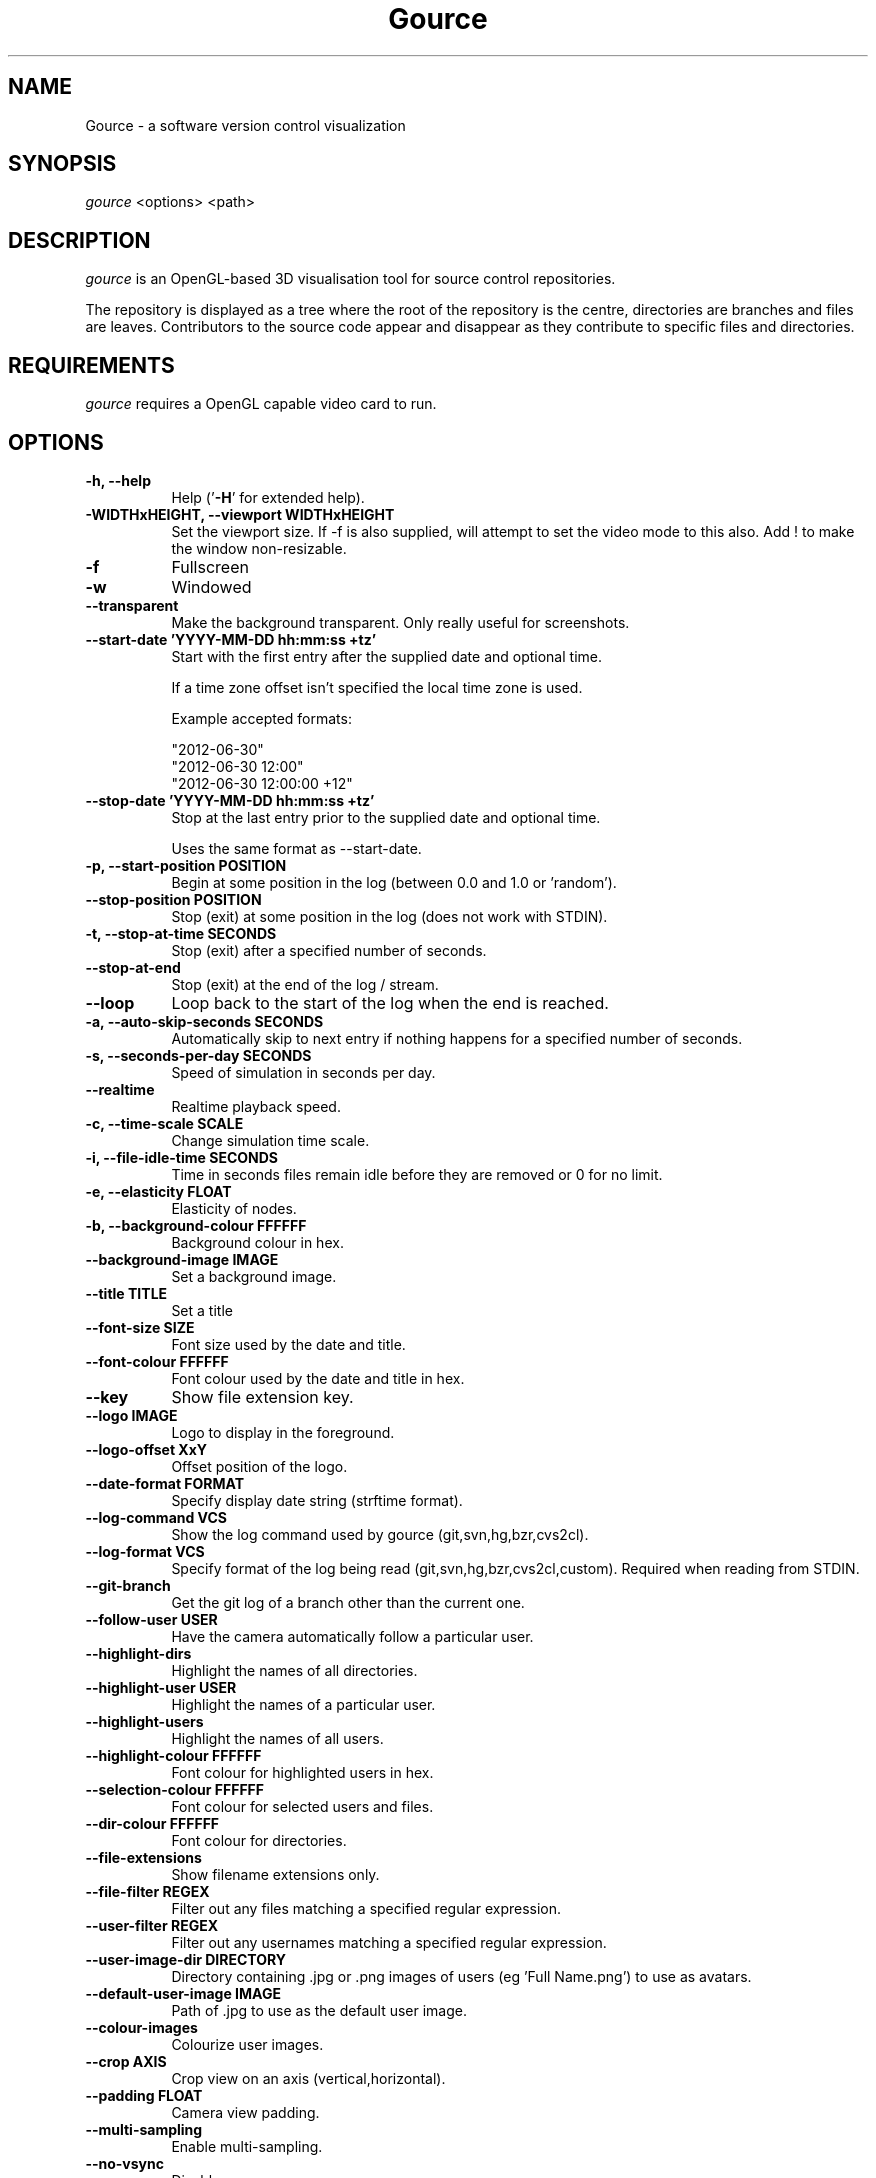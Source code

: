.TH Gource 1
.SH NAME
Gource - a software version control visualization
.SH SYNOPSIS
\fIgource\fR
<options> <path>
.SH DESCRIPTION
\fIgource\fR is an OpenGL-based 3D visualisation tool for source control repositories.

The repository is displayed as a tree where the root of the repository is the centre, directories are branches and files are leaves. Contributors to the source code appear and disappear as they contribute to specific files and directories.
.SH REQUIREMENTS
\fIgource\fR
requires a OpenGL capable video card to run.
.SH OPTIONS
.TP 8
\fB\-h, \-\-help\fR
Help ('\fB-H\fR' for extended help).
.TP
\fB\-WIDTHxHEIGHT, \-\-viewport WIDTHxHEIGHT\fR
Set the viewport size. If \-f is also supplied, will attempt to set the video mode to this also. Add ! to make the window non-resizable.
.TP
\fB\-f\fR
Fullscreen
.TP
\fB\-w\fR
Windowed
.TP
\fB\-\-transparent\fR
Make the background transparent. Only really useful for screenshots.
.TP
\fB\-\-start\-date 'YYYY\-MM\-DD hh:mm:ss +tz'\fR
Start with the first entry after the supplied date and optional time.

If a time zone offset isn't specified the local time zone is used.

Example accepted formats:

    "2012-06-30"
    "2012-06-30 12:00"
    "2012-06-30 12:00:00 +12"
.TP
\fB\-\-stop\-date 'YYYY\-MM\-DD hh:mm:ss +tz'\fR
Stop at the last entry prior to the supplied date and optional time.

Uses the same format as \-\-start\-date.
.TP
\fB\-p, \-\-start\-position POSITION\fR
Begin at some position in the log (between 0.0 and 1.0 or 'random').
.TP
\fB\-\-stop\-position  POSITION\fR
Stop (exit) at some position in the log (does not work with STDIN).
.TP
\fB\-t, \-\-stop\-at\-time SECONDS\fR
Stop (exit) after a specified number of seconds.
.TP
\fB\-\-stop\-at\-end\fR
Stop (exit) at the end of the log / stream.
.TP
\fB\-\-loop\fR
Loop back to the start of the log when the end is reached.
.TP
\fB\-a, \-\-auto\-skip\-seconds SECONDS\fR
Automatically skip to next entry if nothing happens for a specified number of seconds.
.TP
\fB\-s, \-\-seconds\-per\-day SECONDS\fR
Speed of simulation in seconds per day.
.TP
\fB\-\-realtime\fR
Realtime playback speed.
.TP
\fB\-c, \-\-time\-scale SCALE\fR
Change simulation time scale.
.TP
\fB\-i, \-\-file\-idle\-time SECONDS\fR
Time in seconds files remain idle before they are removed or 0 for no limit.
.TP
\fB\-e, \-\-elasticity FLOAT\fR
Elasticity of nodes.
.TP
\fB\-b, \-\-background-colour FFFFFF\fR
Background colour in hex.
.TP
\fB\-\-background\-image IMAGE\fR
Set a background image.
.TP
\fB\-\-title TITLE\fR
Set a title
.TP
\fB\-\-font\-size SIZE\fR
Font size used by the date and title.
.TP
\fB\-\-font\-colour FFFFFF\fR
Font colour used by the date and title in hex.
.TP
\fB\-\-key\fR
Show file extension key.
.TP
\fB\-\-logo IMAGE\fR
Logo to display in the foreground.
.TP
\fB\-\-logo\-offset XxY\fR
Offset position of the logo.
.TP
\fB\-\-date\-format FORMAT\fR
Specify display date string (strftime format).
.TP
\fB\-\-log\-command VCS\fR
Show the log command used by gource (git,svn,hg,bzr,cvs2cl).
.TP
\fB\-\-log\-format VCS\fR
Specify format of the log being read (git,svn,hg,bzr,cvs2cl,custom). Required when reading from STDIN.
.TP
\fB\-\-git\-branch\fR
Get the git log of a branch other than the current one.
.TP
\fB\-\-follow\-user USER\fR
Have the camera automatically follow a particular user.
.TP
\fB\-\-highlight\-dirs\fR
Highlight the names of all directories.
.TP
\fB\-\-highlight\-user USER\fR
Highlight the names of a particular user.
.TP
\fB\-\-highlight\-users\fR
Highlight the names of all users.
.TP
\fB\-\-highlight\-colour FFFFFF\fR
Font colour for highlighted users in hex.
.TP
\fB\-\-selection\-colour FFFFFF\fR
Font colour for selected users and files.
.TP
\fB\-\-dir\-colour FFFFFF\fR
Font colour for directories.
.TP
\fB\-\-file\-extensions\fR
Show filename extensions only.
.TP
\fB\-\-file\-filter REGEX\fR
Filter out any files matching a specified regular expression.
.TP
\fB\-\-user\-filter REGEX\fR
Filter out any usernames matching a specified regular expression.
.TP
\fB\-\-user\-image\-dir DIRECTORY\fR
Directory containing .jpg or .png images of users (eg 'Full Name.png') to use as avatars.
.TP
\fB\-\-default\-user\-image IMAGE\fR
Path of .jpg to use as the default user image.
.TP
\fB\-\-colour\-images\fR
Colourize user images.
.TP
\fB\-\-crop AXIS\fR
Crop view on an axis (vertical,horizontal).
.TP
\fB\-\-padding FLOAT\fR
Camera view padding.
.TP
\fB\-\-multi\-sampling\fR
Enable multi-sampling.
.TP
\fB\-\-no\-vsync\fR
Disable vsync.
.TP
\fB\-\-bloom\-multiplier FLOAT\fR
Adjust the amount of bloom.
.TP
\fB\-\-bloom\-intensity FLOAT\fR
Adjust the intensity of the bloom.
.TP
\fB\-\-max\-files NUMBER\fR
Set the maximum number of files or 0 for no limit. Excess files will be discarded.
.TP
\fB\-\-max\-file\-lag SECONDS\fR
Max time files of a commit can take to appear. Use \-1 for no limit.
.TP
\fB\-\-max\-user\-speed UNITS\fR
Max speed users can travel per second.
.TP
\fB\-\-user\-friction SECONDS\fR
Time users take to come to a halt.
.TP
\fB\-\-user\-scale SCALE\fR
Change scale of users.
.TP
\fB\-\-camera\-mode MODE\fR
Camera mode (overview,track).
.TP
\fB\-\-disable\-auto\-rotate\fR
Disable automatic camera rotation.
.TP
\fB\-\-hide DISPLAY_ELEMENT\fR
Hide one or more display elements from the list below:

    bloom     \- bloom effect
    date      \- current date
    dirnames  \- names of directories
    files     \- file icons
    filenames \- names of files
    mouse     \- mouse cursor
    progress  \- progress bar widget
    root      \- root directory of the tree
    tree      \- animated tree structure
    users     \- user avatars
    usernames \- names of users

Separate multiple elements with commas (eg 'mouse,progress')

.TP
\fB\-\-hash\-seed SEED\fR
Change the seed of hash function.
.TP
\fB\-\-caption-file FILE
Caption file (see Caption Log Format).
.TP
\fB\-\-caption-size SIZE
Caption size.
.TP
\fB\-\-caption-colour FFFFFF
Caption colour in hex.
.TP
\fB\-\-caption-duration SECONDS
Caption duration.
.TP
\fB\-\-caption-offset X
Caption horizontal offset (0 to centre captions).
.TP
\fB\-o, \-\-output\-ppm\-stream FILE\fR
Output a PPM image stream to a file ('\-' for STDOUT).

This will automatically hide the progress bar initially and enable 'stop\-at\-end' unless other behaviour is specified.

.TP
\fB\-r, \-\-output\-framerate FPS\fR
Framerate of output (25,30,60). Used with \-\-output\-ppm\-stream.
.TP
\fB\-\-output\-custom\-log FILE\fR
Output a custom format log file ('\-' for STDOUT).
.TP
\fB\-\-load\-config CONFIG_FILE\fR
Load a config file.
.TP
\fB\-\-save\-config CONFIG_FILE\fR
Save a config file with the current options.
.TP
\fB\-\-path PATH\fR
.TP
\fBpath\fR
Either a supported version control directory, a pre-generated log file (see log commands or the custom log format), a Gource conf file or '-' to read STDIN.

If path is omitted, gource will attempt to read a log from the current directory.

.SS Git, Bazaar, Mercurial and SVN Examples

View the log of the repository in the current path:

.ti 10
\fIgource\fR

View the log of a project in the specified directory:

.ti 10
\fIgource\fR my\-project\-dir

For large projects, generating a log of the project history may take a long time. For centralized VCS like SVN, generating the log will put load on the central VCS server.

In these cases, you may like to save a copy of the log for later use.

You can generate a log in the VCS specific log format using the \-\-log\-command VCS option:

.ti 10
cd my\-svn\-project
.ti 10
\`\fIgource\fR \-\-log\-command svn\` > my\-svn\-project.log
.ti 10
\fIgource\fR my\-svn\-project.log

You can also have Gource write a copy of the log file in its own format:

.ti 10
\fIgource\fR \-\-output\-custom\-log my\-project\-custom.log

.SS CVS Support

Use 'cvs2cl' to generate the log and then pass it to Gource:

.ti 10
cvs2cl \-\-chrono \-\-stdout \-\-xml \-g\-q > my\-cvs\-project.log
.ti 10
gource my\-cvs\-project.log

.SS Custom Log Format

If you want to use Gource with something other than the supported systems, there is a pipe ('|') delimited custom log format:

.ti 10
timestamp - A unix timestamp of when the update occured.
.ti 10
username  - The name of the user who made the update.
.ti 10
type      - Single character for the update type - (A)dded, (M)odified or (D)eleted.
.ti 10
file      - Path of the file updated.
.ti 10
colour    - A colour for the file in hex (FFFFFF) format. Optional.

.SS Caption Log Format

Gource can display captions along the timeline by specifying a caption file (using \-\-caption\-file) in the pipe ('|') delimited format below:

.ti 10
timestamp - A unix timestamp of when to display the caption.
.ti 10
caption   - The caption

.SS Recording Videos

See the guide on the homepage for examples of recording videos with Gource:

.ti 10
http://code.google.com/p/gource/wiki/Videos

.SS More Information

Visit the Gource homepage for guides and examples of using Gource with various version control systems:

.ti 10
http://code.google.com/p/gource/

.SH INTERFACE
The time shown in the top left of the screen is set initially from the first log entry read and is incremented according to the simulation speed (\-\-seconds\-per\-day).

Pressing SPACE at any time will pause/resume the simulation. While paused you may use the mouse to inspect the detail of individual files and users.

TAB cycles through selecting the current visible users.

The camera mode, either tracking activity or showing the entire code tree, can
be toggled using the Middle mouse button.

You can drag the left mouse button to manually control the camera. The right
mouse button rotates the view.

Interactive keyboard commands:
.sp
.ti 10
(V)   Toggle camera mode
.ti 10
(C)   Displays Gource logo
.ti 10
(K)   Toggle file extension key
.ti 10
(M)   Toggle mouse visibility
.ti 10
(N)   Jump forward in time to next log entry
.ti 10
(S)   Randomize colours
.ti 10
(+-)  Adjust simulation speed
.ti 10
(<>)  Adjust time scale
.ti 10
(TAB) Cycle through visible users
.ti 10
(ESC) Quit
.SH AUTHOR
.nf
 Written by Andrew Caudwell

 Project Homepage: http://gource.googlecode.com/
.SH COPYRIGHT
.nf
 Copyright (C) 2009 Andrew Caudwell (acaudwell@gmail.com)

 This program is free software; you can redistribute it and/or
 modify it under the terms of the GNU General Public License
 as published by the Free Software Foundation; either version
 3 of the License, or (at your option) any later version.

 This program is distributed in the hope that it will be useful,
 but WITHOUT ANY WARRANTY; without even the implied warranty of
 MERCHANTABILITY or FITNESS FOR A PARTICULAR PURPOSE.  See the
 GNU General Public License for more details.

 You should have received a copy of the GNU General Public License
 along with this program.  If not, see <http://www.gnu.org/licenses/>.
.fi
.SH ACKNOWLEDGEMENTS
.nf
 Catalyst IT (catalyst.net.nz)

 For supporting the development of Gource!
.fi
